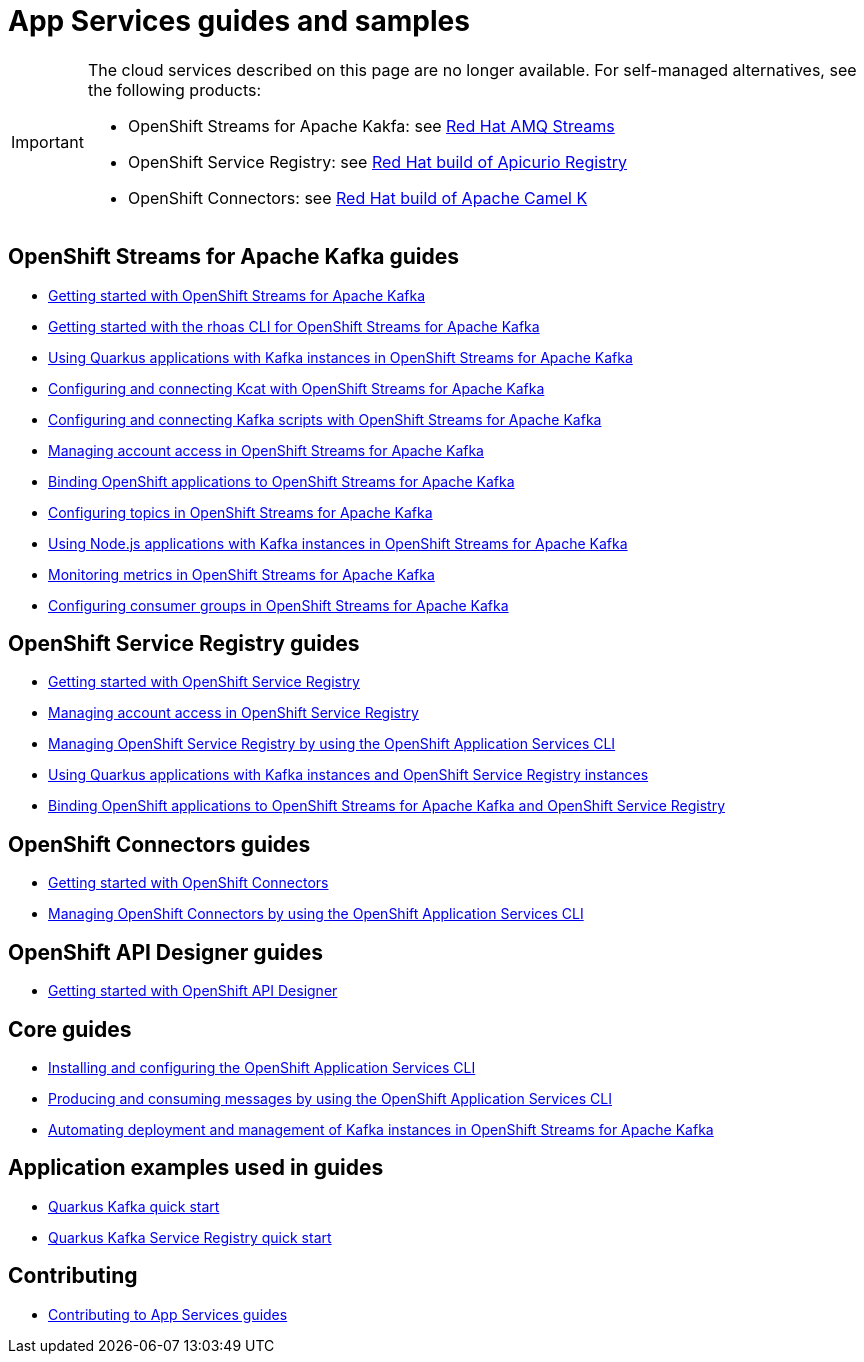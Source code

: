 :product: App Services
:product-long-kafka: OpenShift Streams for Apache Kafka
:product-long-registry: OpenShift Service Registry
:product-long-connectors: OpenShift Connectors
:product-long-rhoas: OpenShift Application Services
:product-long-api-designer: OpenShift API Designer

= {product} guides and samples

[IMPORTANT]
====
The cloud services described on this page are no longer available. For self-managed alternatives, see the following products:

* OpenShift Streams for Apache Kakfa: see link:https://access.redhat.com/documentation/en-us/red_hat_amq_streams[Red Hat AMQ Streams]
* OpenShift Service Registry: see link:https://access.redhat.com/documentation/en-us/red_hat_build_of_apicurio_registry[Red Hat build of Apicurio Registry]
* OpenShift Connectors: see link:https://access.redhat.com/documentation/en-us/red_hat_build_of_apache_camel_k[Red Hat build of Apache Camel K]
====

== {product-long-kafka} guides

* link:./docs/kafka/getting-started-kafka[Getting started with {product-long-kafka}]
* link:./docs/kafka/rhoas-cli-getting-started-kafka[Getting started with the rhoas CLI for {product-long-kafka}]
* link:./docs/kafka/quarkus-kafka[Using Quarkus applications with Kafka instances in {product-long-kafka}]
* link:./docs/kafka/kcat-kafka[Configuring and connecting Kcat with {product-long-kafka}]
* link:./docs/kafka/kafka-bin-scripts-kafka[Configuring and connecting Kafka scripts with {product-long-kafka}]
* link:./docs/kafka/access-mgmt-kafka[Managing account access in {product-long-kafka}]
* link:./docs/kafka/service-binding-kafka[Binding OpenShift applications to {product-long-kafka}]
* link:./docs/kafka/topic-configuration-kafka[Configuring topics in {product-long-kafka}]
* link:./docs/kafka/nodejs-kafka[Using Node.js applications with Kafka instances in {product-long-kafka}]
* link:./docs/kafka/metrics-monitoring-kafka[Monitoring metrics in {product-long-kafka}]
* link:./docs/kafka/consumer-configuration-kafka[Configuring consumer groups in {product-long-kafka}]

== {product-long-registry} guides

* link:./docs/registry/getting-started-registry/[Getting started with {product-long-registry}]
* link:./docs/registry/access-mgmt-registry[Managing account access in {product-long-registry}]
* link:./docs/registry/rhoas-cli-getting-started-registry[Managing {product-long-registry} by using the {product-long-rhoas} CLI]
* link:./docs/registry/quarkus-registry[Using Quarkus applications with Kafka instances and {product-long-registry} instances]
* link:./docs/registry/service-binding-registry[Binding OpenShift applications to {product-long-kafka} and {product-long-registry}]

== {product-long-connectors} guides

* link:./docs/connectors/getting-started-connectors/[Getting started with {product-long-connectors}]
* link:./docs/connectors/rhoas-cli-getting-started-connectors/[Managing {product-long-connectors} by using the {product-long-rhoas} CLI]

== {product-long-api-designer} guides
* link:./docs/api-designer/getting-started-api-designer/[Getting started with {product-long-api-designer}]

== Core guides

* link:./docs/rhoas/rhoas-cli-installation[Installing and configuring the {product-long-rhoas} CLI]
* link:./docs/rhoas/rhoas-produce-consume[Producing and consuming messages by using the {product-long-rhoas} CLI]
* link:./docs/rhoas/iac_tools_rhoas[Automating deployment and management of Kafka instances in {product-long-kafka}]

== Application examples used in guides

* link:./code-examples/quarkus-kafka-quickstart[Quarkus Kafka quick start]
* link:./code-examples/quarkus-service-registry-quickstart[Quarkus Kafka Service Registry quick start]

== Contributing

* link:./CONTRIBUTING.adoc[Contributing to {product} guides]

